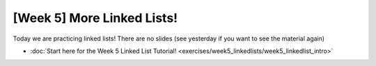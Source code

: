 [Week 5] More Linked Lists!
===========================

Today we are practicing linked lists!  There are no slides (see yesterday if you want to see the material again)

* :doc:`Start here for the Week 5 Linked List Tutorial! <exercises/week5_linkedlists/week5_linkedlist_intro>`

